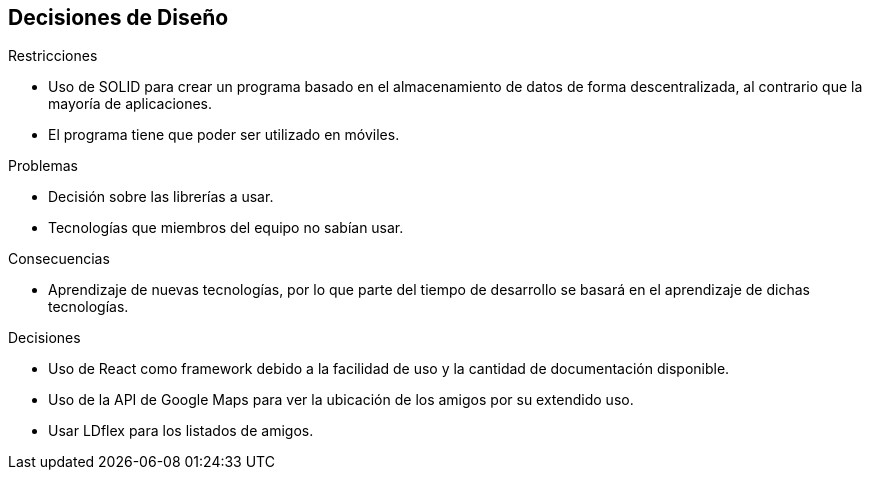 [[section-design-decisions]]
== Decisiones de Diseño

.Restricciones
* Uso de SOLID para crear un programa basado en el almacenamiento de datos de forma descentralizada, al contrario que la mayoría de aplicaciones.
* El programa tiene que poder ser utilizado en móviles.

.Problemas
* Decisión sobre las librerías a usar. 
* Tecnologías que miembros del equipo no sabían usar.

.Consecuencias
* Aprendizaje de nuevas tecnologías, por lo que parte del tiempo de desarrollo se basará en el aprendizaje de dichas tecnologías.

.Decisiones
* Uso de React como framework debido a la facilidad de uso y la cantidad de documentación disponible.
* Uso de la API de Google Maps para ver la ubicación de los amigos por su extendido uso.
* Usar LDflex para los listados de amigos.